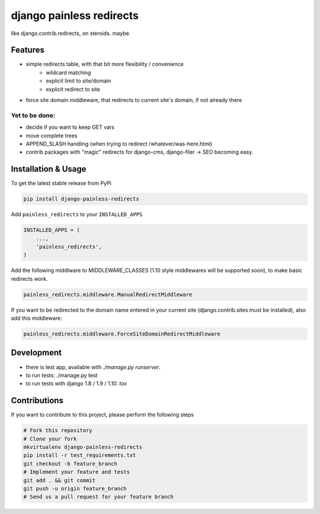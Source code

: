 django painless redirects
=========================

.. image:: https://travis-ci.org/bnzk/django-painless-redirects.svg
    :target: https://travis-ci.org/bnzk/django-painless-redirects/
.. image:: https://img.shields.io/pypi/v/django-painless-redirects.svg
    :target: https://pypi.python.org/pypi/django-painless-redirects/
.. image:: https://img.shields.io/pypi/l/django-painless-redirects.svg
    :target: https://pypi.python.org/pypi/django-painless-redirects/

like django.contrib.redirects, on steroids. maybe.

Features
--------

- simple redirects table, with that bit more flexibility / convenience
    - wildcard matching
    - explicit limit to site/domain
    - explicit redirect to site
- force site domain middleware, that redirects to current site's domain, if not already there

Yet to be done:
###############

- decide if you want to keep GET vars
- move complete trees
- APPEND_SLASH handling (when trying to redirect /whatever/was-here.html)
- contrib packages with "magic" redirects for django-cms, django-filer -> SEO becoming easy.


Installation & Usage
--------------------

To get the latest stable release from PyPi

.. code-block:: bash

    pip install django-painless-redirects

Add ``painless_redirects`` to your ``INSTALLED_APPS``

.. code-block:: python

    INSTALLED_APPS = (
        ...,
        'painless_redirects',
    )

Add the following middlware to MIDDLEWARE_CLASSES (1.10 style middlewares will be supported soon),
to make basic redirects work.

.. code-block:: bash

    painless_redirects.middleware.ManualRedirectMiddleware

If you want to be redirected to the domain name entered in your current site (django.contrib.sites must be installed),
also add this middleware:

.. code-block:: bash

    painless_redirects.middleware.ForceSiteDomainRedirectMiddleware


Development
-----------

- there is test app, available with `./manage.py runserver`.
- to run tests: ./manage.py test
- to run tests with django 1.8 / 1.9 / 1.10: `tox`


Contributions
-------------

If you want to contribute to this project, please perform the following steps

.. code-block:: bash

    # Fork this repository
    # Clone your fork
    mkvirtualenv django-painless-redirects
    pip install -r test_requirements.txt
    git checkout -b feature_branch
    # Implement your feature and tests
    git add . && git commit
    git push -u origin feature_branch
    # Send us a pull request for your feature branch
